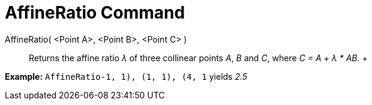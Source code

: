 = AffineRatio Command

AffineRatio( <Point A>, <Point B>, <Point C> )::
  Returns the affine ratio _λ_ of three collinear points _A_, _B_ and _C_, where _C = A + λ * AB_.
  +

[EXAMPLE]

====

*Example:* `AffineRatio((-1, 1), (1, 1), (4, 1))` yields _2.5_

====
